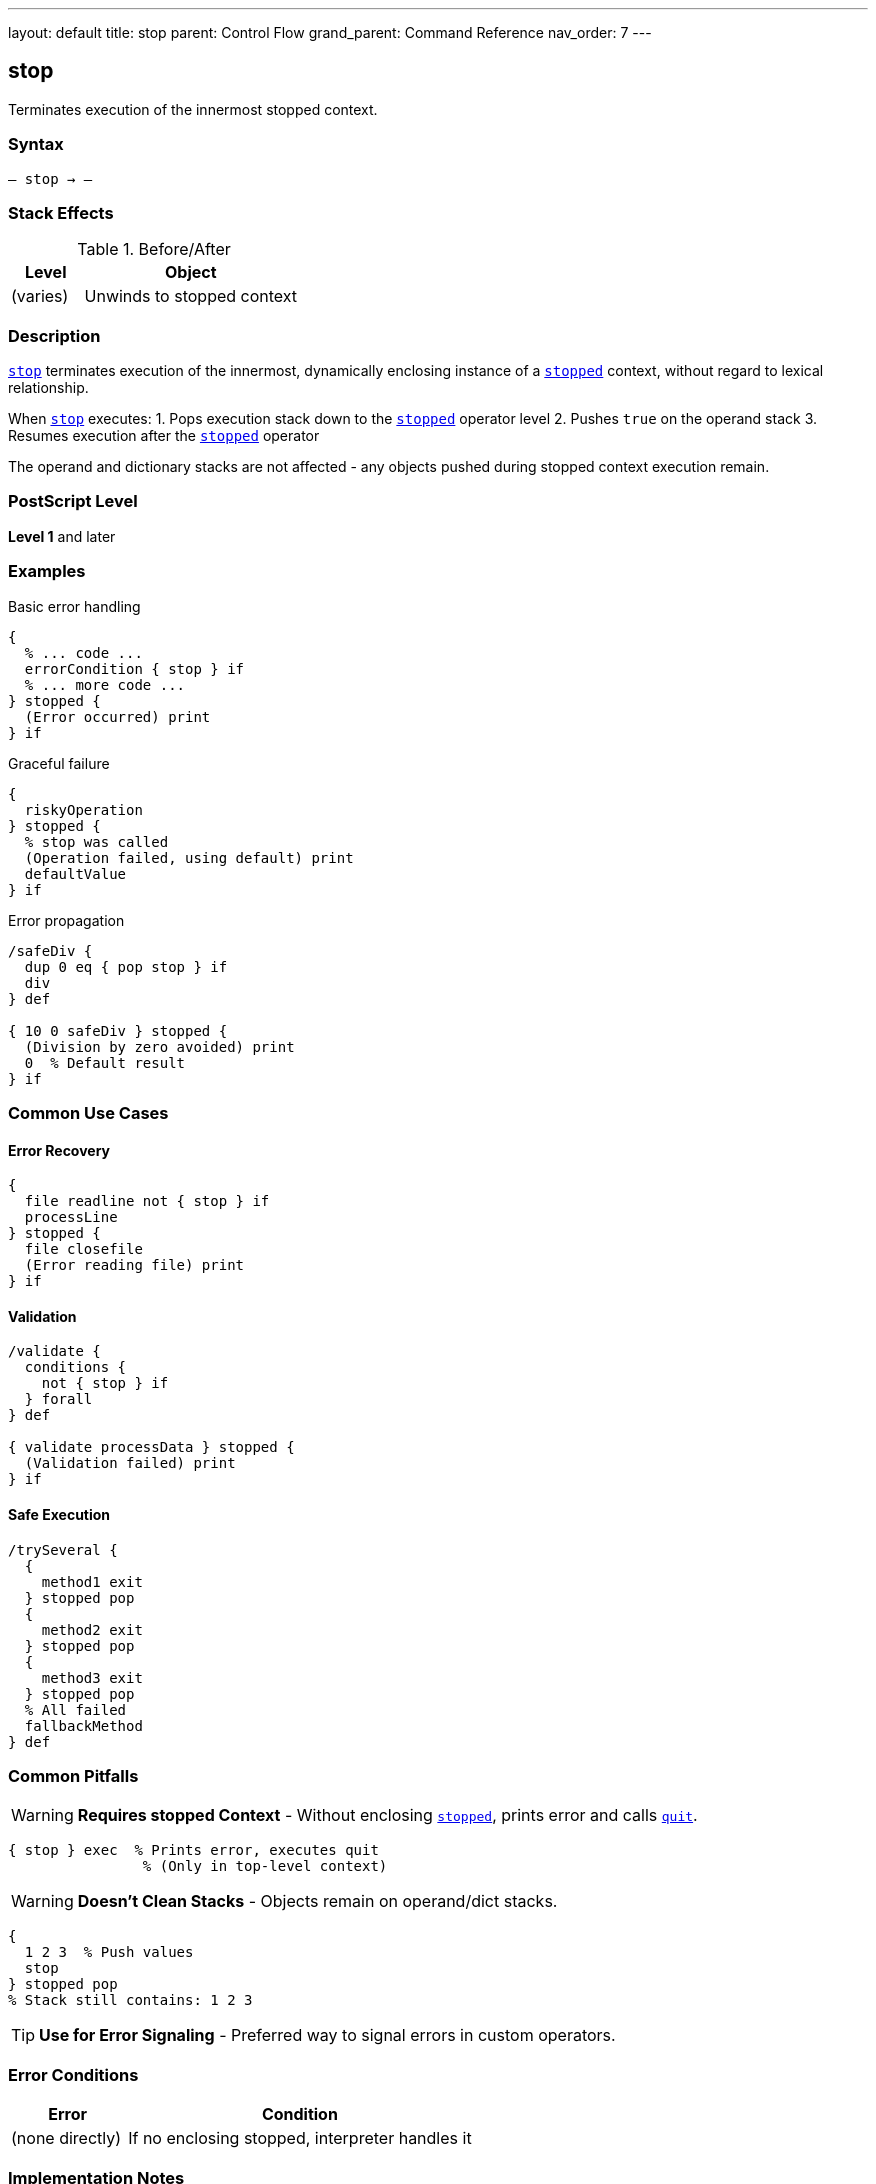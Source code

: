 ---
layout: default
title: stop
parent: Control Flow
grand_parent: Command Reference
nav_order: 7
---

== stop

Terminates execution of the innermost stopped context.

=== Syntax

----
– stop → –
----

=== Stack Effects

.Before/After
[cols="1,3"]
|===
| Level | Object

| (varies)
| Unwinds to stopped context
|===

=== Description

link:stop.adoc[`stop`] terminates execution of the innermost, dynamically enclosing instance of a xref:../stopped.adoc[`stopped`] context, without regard to lexical relationship.

When link:stop.adoc[`stop`] executes:
1. Pops execution stack down to the xref:../stopped.adoc[`stopped`] operator level
2. Pushes `true` on the operand stack
3. Resumes execution after the xref:../stopped.adoc[`stopped`] operator

The operand and dictionary stacks are not affected - any objects pushed during stopped context execution remain.

=== PostScript Level

*Level 1* and later

=== Examples

.Basic error handling
[source,postscript]
----
{
  % ... code ...
  errorCondition { stop } if
  % ... more code ...
} stopped {
  (Error occurred) print
} if
----

.Graceful failure
[source,postscript]
----
{
  riskyOperation
} stopped {
  % stop was called
  (Operation failed, using default) print
  defaultValue
} if
----

.Error propagation
[source,postscript]
----
/safeDiv {
  dup 0 eq { pop stop } if
  div
} def

{ 10 0 safeDiv } stopped {
  (Division by zero avoided) print
  0  % Default result
} if
----

=== Common Use Cases

==== Error Recovery

[source,postscript]
----
{
  file readline not { stop } if
  processLine
} stopped {
  file closefile
  (Error reading file) print
} if
----

==== Validation

[source,postscript]
----
/validate {
  conditions {
    not { stop } if
  } forall
} def

{ validate processData } stopped {
  (Validation failed) print
} if
----

==== Safe Execution

[source,postscript]
----
/trySeveral {
  {
    method1 exit
  } stopped pop
  {
    method2 exit
  } stopped pop
  {
    method3 exit
  } stopped pop
  % All failed
  fallbackMethod
} def
----

=== Common Pitfalls

WARNING: *Requires stopped Context* - Without enclosing xref:../stopped.adoc[`stopped`], prints error and calls link:quit.adoc[`quit`].

[source,postscript]
----
{ stop } exec  % Prints error, executes quit
                % (Only in top-level context)
----

WARNING: *Doesn't Clean Stacks* - Objects remain on operand/dict stacks.

[source,postscript]
----
{
  1 2 3  % Push values
  stop
} stopped pop
% Stack still contains: 1 2 3
----

TIP: *Use for Error Signaling* - Preferred way to signal errors in custom operators.

=== Error Conditions

[cols="1,3"]
|===
| Error | Condition

| (none directly)
| If no enclosing stopped, interpreter handles it
|===

=== Implementation Notes

* Unwinds execution stack only
* Operand and dictionary stacks preserved
* Very fast unwinding
* Standard error mechanism

=== Pattern: Custom Error Handling

[source,postscript]
----
/myOperator {
  % Validate inputs
  validationFailed { stop } if

  % Perform operation
  { riskyCode } stopped { stop } if

  % Return results
} def

% Usage
{ myOperator } stopped {
  % Handle any error
  handleError
} if
----

=== See Also

* xref:../stopped.adoc[`stopped`] - Create stopped context
* xref:../exit.adoc[`exit`] - Exit loop
* xref:../quit.adoc[`quit`] - Terminate interpreter
* Error Handling (to be documented)